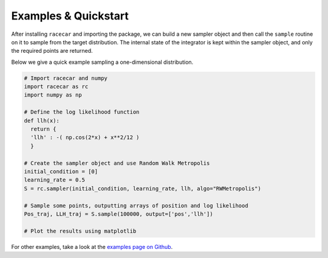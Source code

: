 Examples & Quickstart
======================

After installing ``racecar`` and importing the package, we can build a new sampler object and then call the ``sample`` routine on it to sample from the target distribution.
The internal state of the integrator is kept within the sampler object, and only the required points are returned.

Below we give a quick example sampling a one-dimensional distribution.

.. code-block:: python

  # Import racecar and numpy
  import racecar as rc
  import numpy as np

  # Define the log likelihood function
  def llh(x):
    return {
    'llh' : -( np.cos(2*x) + x**2/12 )
    }

  # Create the sampler object and use Random Walk Metropolis
  initial_condition = [0]
  learning_rate = 0.5
  S = rc.sampler(initial_condition, learning_rate, llh, algo="RWMetropolis")

  # Sample some points, outputting arrays of position and log likelihood
  Pos_traj, LLH_traj = S.sample(100000, output=['pos','llh'])

  # Plot the results using matplotlib

.. image:: https://raw.githubusercontent.com/c-matthews/racecar/main/img/cos_example.png
  :width: 800
  :align: center
  :alt: Results

For other examples, take a look at the `examples page on Github <https://github.com/c-matthews/racecar#examples>`_.
